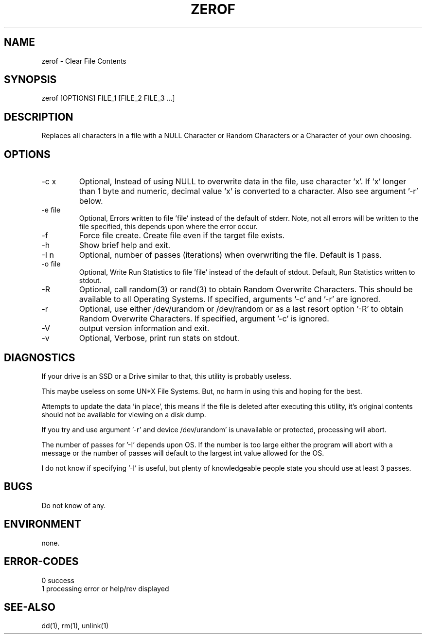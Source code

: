 .\"
.\"Copyright (c) 2009 2010 2011 ... 2023 2024
.\"    John McCue <jmccue@jmcunx.com>
.\"
.\"Permission to use, copy, modify, and distribute this software for any
.\"purpose with or without fee is hereby granted, provided that the above
.\"copyright notice and this permission notice appear in all copies.
.\"
.\"THE SOFTWARE IS PROVIDED "AS IS" AND THE AUTHOR DISCLAIMS ALL WARRANTIES
.\"WITH REGARD TO THIS SOFTWARE INCLUDING ALL IMPLIED WARRANTIES OF
.\"MERCHANTABILITY AND FITNESS. IN NO EVENT SHALL THE AUTHOR BE LIABLE FOR
.\"ANY SPECIAL, DIRECT, INDIRECT, OR CONSEQUENTIAL DAMAGES OR ANY DAMAGES
.\"WHATSOEVER RESULTING FROM LOSS OF USE, DATA OR PROFITS, WHETHER IN AN
.\"ACTION OF CONTRACT, NEGLIGENCE OR OTHER TORTIOUS ACTION, ARISING OUT OF
.\"OR IN CONNECTION WITH THE USE OR PERFORMANCE OF THIS SOFTWARE.
.\"
.TH ZEROF 1 "2021-11-28" "JMC" "User Commands"
.SH NAME
zerof - Clear File Contents
.SH SYNOPSIS
zerof [OPTIONS] FILE_1 [FILE_2 FILE_3 ...]
.SH DESCRIPTION
Replaces all characters in a file with a NULL
Character or Random Characters or a Character
of your own choosing.
.SH OPTIONS
.TP
-c x
Optional, Instead of using NULL
to overwrite data in the file, use character 'x'.
If 'x' longer than 1 byte and numeric,
decimal value 'x' is converted to a character.
Also see argument '-r' below.
.TP
-e file
Optional, Errors written to file 'file' instead
of the default of stderr.
Note, not all errors will be written to the file specified,
this depends upon where the error occur.
.TP
-f
Force file create.
Create file even if the target file exists.
.TP
-h
Show brief help and exit.
.TP
-I n
Optional, number of passes (iterations)
when overwriting the file.
Default is 1 pass.
.TP
-o file
Optional, Write Run Statistics to file 'file' instead
of the default of stdout.
Default, Run Statistics written to stdout.
.TP
-R
Optional, call random(3) or rand(3)
to obtain Random Overwrite Characters.
This should be available to all
Operating Systems.
If specified, arguments '-c' and '-r'
are ignored.
.TP
-r
Optional, use either /dev/urandom or /dev/random
or as a last resort option '-R'
to obtain Random Overwrite Characters.
If specified, argument '-c' is ignored.
.TP
-V
output version information and exit.
.TP
-v
Optional, Verbose, print run stats on stdout.
.SH DIAGNOSTICS
If your drive is an SSD or a Drive similar to that,
this utility is probably useless.
.PP
This maybe useless on some UN*X File Systems.
But, no harm in using this and hoping for the best.
.PP
Attempts to update the data 'in place',
this means if the file is deleted after
executing this utility, it's original contents
should not be available for viewing on a disk dump.
.PP
If you try and use argument '-r' and device /dev/urandom'
is unavailable or protected, processing will abort.
.PP
The number of passes for '-I' depends
upon OS.
If the number is too large either the
program will abort with a message or
the number of passes will default to the
largest int value allowed for the OS.
.PP
I do not know if specifying '-I' is useful,
but plenty of knowledgeable people state
you should use at least 3 passes.
.SH BUGS
Do not know of any.
.SH ENVIRONMENT
none.
.SH ERROR-CODES
.nf
0 success
1 processing error or help/rev displayed
.fi
.SH SEE-ALSO
dd(1),
rm(1),
unlink(1)
